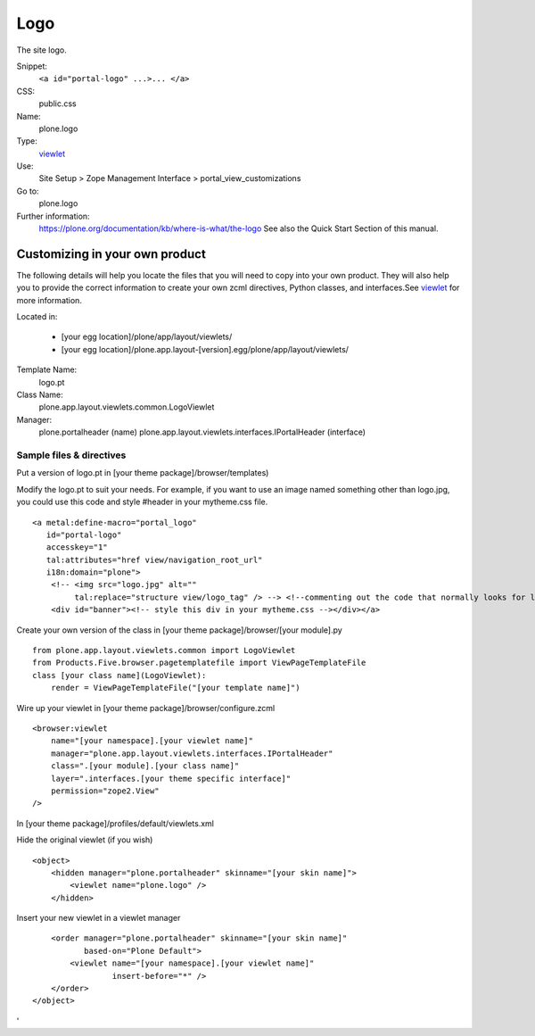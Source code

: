 Logo
====

The site logo.

Snippet:
    ``<a id="portal-logo" ...>... </a>``
CSS:
    public.css
Name:
    plone.logo
Type:
    `viewlet <https://plone.org/documentation/manual/theme-reference/elements/elements/viewlet>`_

Use:
    Site Setup > Zope Management Interface >
    portal\_view\_customizations
Go to:
    plone.logo
Further information:
    `https://plone.org/documentation/kb/where-is-what/the-logo <https://plone.org/documentation/kb/where-is-what/the-logo>`_
    See also the Quick Start Section of this manual.

Customizing in your own product
-------------------------------

The following details will help you locate the files that you will need
to copy into your own product. They will also help you to provide the
correct information to create your own zcml directives, Python classes,
and interfaces.See
`viewlet <https://plone.org/documentation/manual/theme-reference/elements/elements/viewlet>`_
for more information.

Located in:

    -  [your egg location]/plone/app/layout/viewlets/
    -  [your egg
       location]/plone.app.layout-[version].egg/plone/app/layout/viewlets/

Template Name:
    logo.pt
Class Name:
    plone.app.layout.viewlets.common.LogoViewlet
Manager:
    plone.portalheader (name)
    plone.app.layout.viewlets.interfaces.IPortalHeader (interface)

Sample files & directives
~~~~~~~~~~~~~~~~~~~~~~~~~

Put a version of logo.pt in [your theme package]/browser/templates)

Modify the logo.pt to suit your needs. For example, if you want to use
an image named something other than logo.jpg, you could use this code
and style #header in your mytheme.css file.

::

    <a metal:define-macro="portal_logo"
       id="portal-logo"
       accesskey="1"
       tal:attributes="href view/navigation_root_url"
       i18n:domain="plone">
        <!-- <img src="logo.jpg" alt=""
             tal:replace="structure view/logo_tag" /> --> <!--commenting out the code that normally looks for logo.jpg -->
        <div id="banner"><!-- style this div in your mytheme.css --></div></a>

Create your own version of the class in [your theme
package]/browser/[your module].py

::

    from plone.app.layout.viewlets.common import LogoViewlet
    from Products.Five.browser.pagetemplatefile import ViewPageTemplateFile
    class [your class name](LogoViewlet):
        render = ViewPageTemplateFile("[your template name]")

Wire up your viewlet in [your theme package]/browser/configure.zcml

::

    <browser:viewlet
        name="[your namespace].[your viewlet name]"
        manager="plone.app.layout.viewlets.interfaces.IPortalHeader"
        class=".[your module].[your class name]"
        layer=".interfaces.[your theme specific interface]"
        permission="zope2.View"
    />

In [your theme package]/profiles/default/viewlets.xml

Hide the original viewlet (if you wish)

::

    <object>
        <hidden manager="plone.portalheader" skinname="[your skin name]">
            <viewlet name="plone.logo" />
        </hidden>

Insert your new viewlet in a viewlet manager

::

        <order manager="plone.portalheader" skinname="[your skin name]"
               based-on="Plone Default">
            <viewlet name="[your namespace].[your viewlet name]"
                     insert-before="*" />
        </order>
    </object>

'
